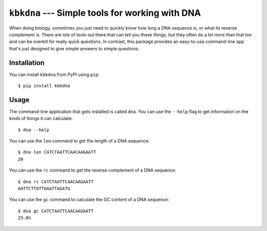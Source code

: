 ``kbkdna`` --- Simple tools for working with DNA
================================================
When doing biology, sometimes you just need to quickly know how long a 
DNA sequence is, or what its reverse complement is.  There are lots of 
tools out there that can tell you these things, but they often do a 
lot more than that too and can be overkill for really quick questions.  
In contrast, this package provides an easy-to-use command-line app 
that's just designed to give simple answers to simple questions.

.. image:: https://img.shields.io/pypi/v/kbkdna.svg
   :target: https://pypi.python.org/pypi/kbkdna
.. image:: https://img.shields.io/pypi/pyversions/kbkdna.svg
   :target: https://pypi.python.org/pypi/kbkdna
.. image:: https://img.shields.io/travis/kalekundert/kbkdna.svg
   :target: https://travis-ci.org/kalekundert/kbkdna
.. image:: https://readthedocs.org/projects/kbkdna/badge/?version=latest
   :target: http://kbkdna.readthedocs.io/en/latest/

Installation
------------
You can install ``kbkdna`` from PyPI using ``pip``::

   $ pip install kbkdna

Usage
-----
The command-line application that gets installed is called ``dna``.  
You can use the ``--help`` flag to get information on the kinds of 
things it can calculate::

   $ dna --help

You can use the ``len`` command to get the length of a DNA sequence::

   $ dna len CATCTAATTCAACAAGAATT
   20

You can use the ``rc`` command to get the reverse complement of a DNA 
sequence::

   $ dna rc CATCTAATTCAACAAGAATT
   AATTCTTGTTGAATTAGATG

You can use the ``gc`` command to calculate the GC content of a DNA 
sequence::

   $ dna gc CATCTAATTCAACAAGAATT
   25.0%

